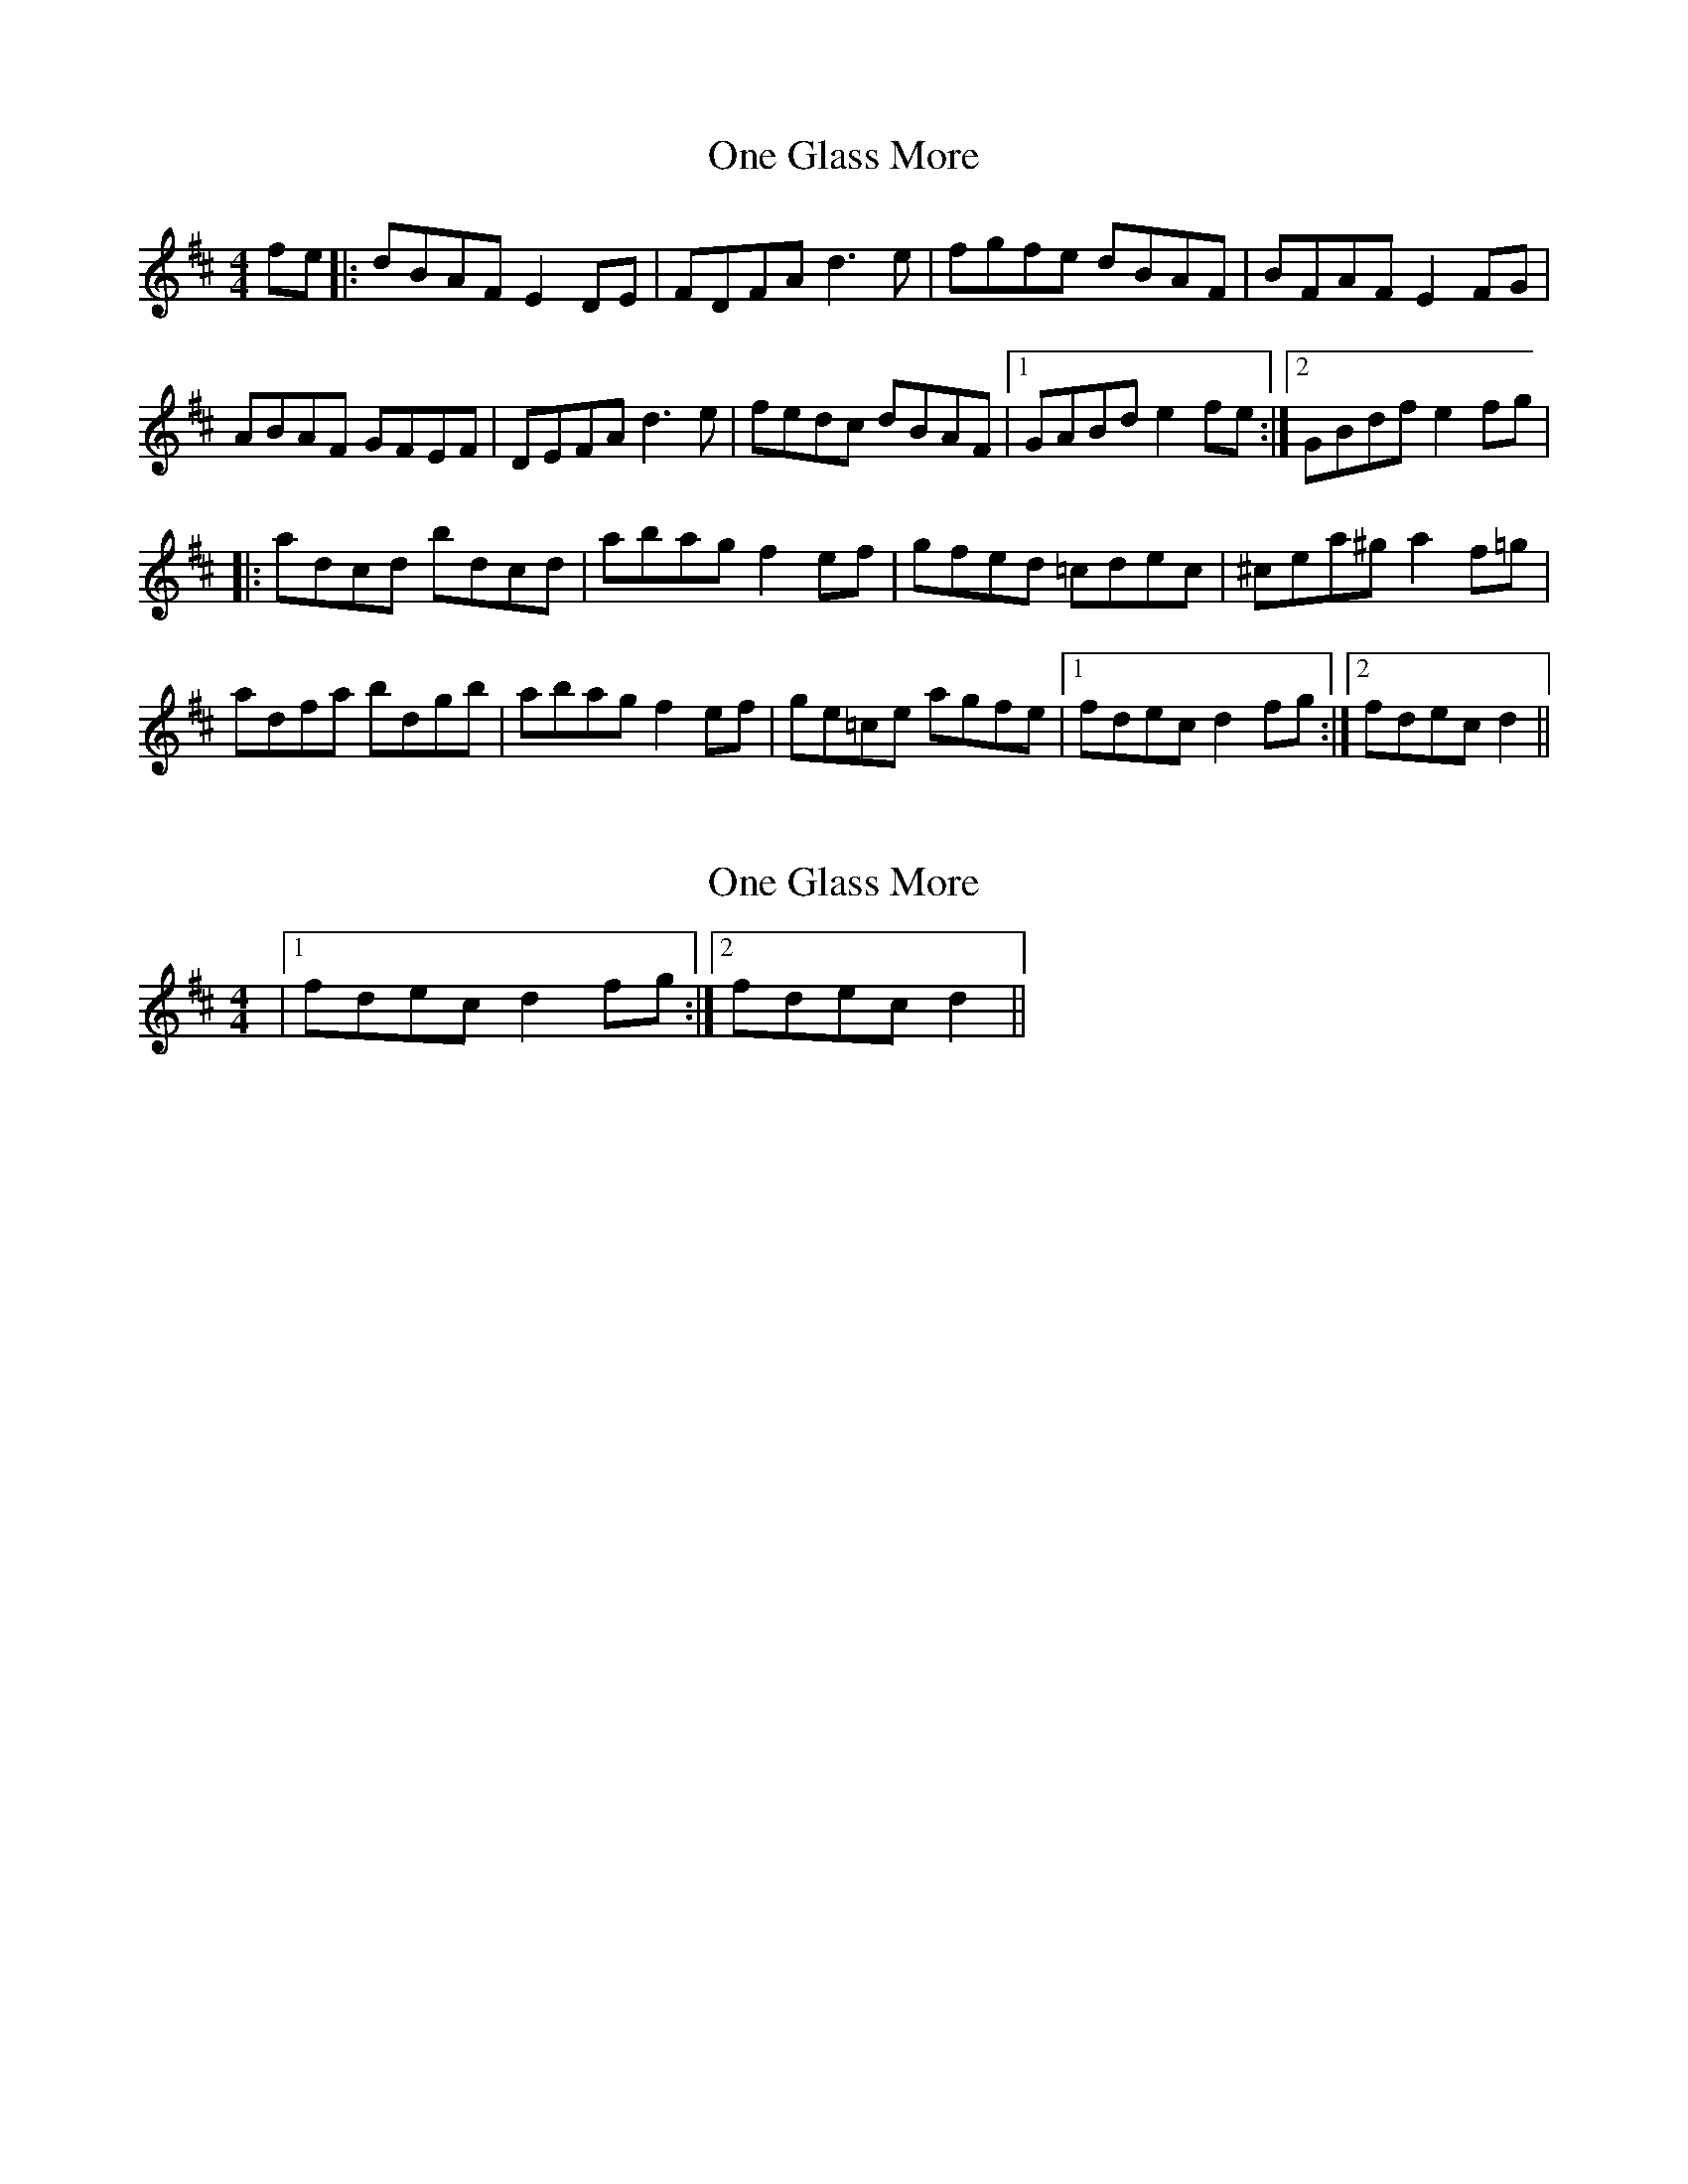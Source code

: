 X: 1
T: One Glass More
Z: gian marco
S: https://thesession.org/tunes/3763#setting3763
R: reel
M: 4/4
L: 1/8
K: Dmaj
fe|:dBAF E2DE|FDFA d3e|fgfe dBAF|BFAF E2FG|
ABAF GFEF|DEFA d3e|fedc dBAF|1GABd e2fe:|2GBdf e2fg|
|:adcd bdcd|abag f2ef|gfed =cdec|^cea^g a2f=g|
adfa bdgb|abag f2ef|ge=ce agfe|1fdec d2fg:|2fdec d2||
X: 2
T: One Glass More
Z: gian marco
S: https://thesession.org/tunes/3763#setting16724
R: reel
M: 4/4
L: 1/8
K: Dmaj
|1fdec d2fg:|2fdec d2||
